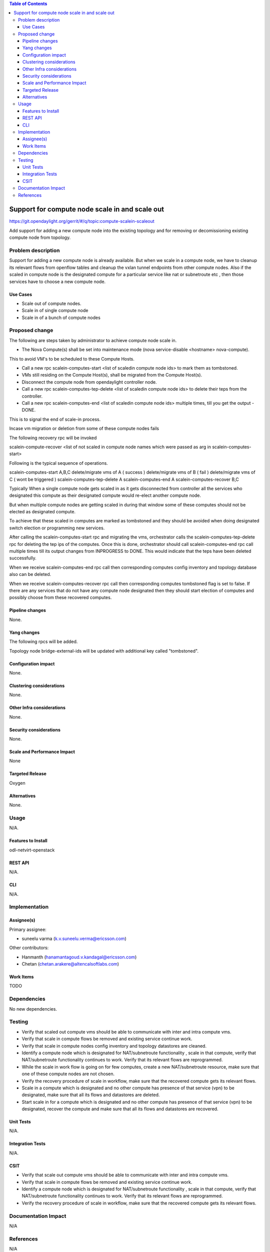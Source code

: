 .. contents:: Table of Contents
   :depth: 3

===============================================
Support for compute node scale in and scale out
===============================================

https://git.opendaylight.org/gerrit/#/q/topic:compute-scalein-scaleout

Add support for adding a new compute node into the existing topology
and for removing or decomissioning existing compute node from topology.

Problem description
===================
Support for adding a new compute node is already available.
But when we scale in a compute node, we have to cleanup its relevant flows
from openflow tables and cleanup the vxlan tunnel endpoints from other compute nodes.
Also if the scaled in compute node is the designated compute for a particular service
like nat or subnetroute etc , then those services have to choose a new compute node.

Use Cases
---------
* Scale out of compute nodes.
* Scale in of single compute node
* Scale in of a bunch of compute nodes


Proposed change
===============

The following are steps taken by administrator to achieve compute node scale in.

* The Nova Compute(s) shall be set into maintenance mode (nova service-disable <hostname> nova-compute).

This to avoid VM's to be scheduled to these Compute Hosts.

* Call a new rpc scalein-computes-start <list of scaledin compute node ids> to mark them as tombstoned.

* VMs still residing on the Compute Host(s), shall be migrated from the Compute Host(s).

* Disconnect the compute node from opendaylight controller node.

* Call a new rpc scalein-computes-tep-delete <list of scaledin compute node ids> to delete their teps from the controller.

* Call a new rpc scalein-computes-end <list of scaledin compute node ids> multiple times, till you get the output - DONE.

This is to signal the end of scale-in process.

Incase vm migration or deletion from some of these compute nodes fails

The following recovery rpc will be invoked

scalein-compute-recover <list of not scaled in compute node names which were passed as arg in scalein-computes-start>

Following is the typical sequence of operations.

scalein-computes-start A,B,C
delete/migrate vms of A ( success )
delete/migrate vms of B ( fail )
delete/migrate vms of C ( wont be triggered )
scalein-computes-tep-delete A
scalein-computes-end A
scalein-computes-recover B,C

Typically When a single compute node gets scaled in as it gets disconnected from controller
all the services who designated this compute as their designated compute would re-elect another
compute node.

But when multiple compute nodes are getting scaled in during that window some of these computes
should not be elected as designated compute.

To achieve that these scaled in computes are marked as tombstoned and they should be avoided when
doing designated switch election or programming new services.

After calling the scalein-computes-start rpc and migrating the vms, orchestrator calls the
scalein-computes-tep-delete rpc for deleting the tep ips of the computes. Once this is done,
orchestrator should call scalein-computes-end rpc call multiple times till its output changes
from INPROGRESS to DONE. This would indicate that the teps have been deleted successfully.

When we receive scalein-computes-end rpc call then corresponding computes config inventory and topology
database also can be deleted.

When we receive scalein-computes-recover rpc call then corresponding computes tombstoned flag is set to false.
If there are any services that do not have any compute node designated then they should start election
of computes and possibly choose from these recovered computes.


Pipeline changes
----------------

None.

Yang changes
------------

The following rpcs will be added.

.. code-block:: none
   :caption: scalein-api.yang

        rpc scalein-computes-start {
            description "To trigger start of scale in the given dpns";
            input {
                leaf-list scalein-compute-names {
                    type string;
                }
            }
        }

        rpc scalein-computes-end {
            description "To end the scale in of the given dpns output DONE/INPROGRESS";
            input {
                leaf-list scalein-compute-names {
                    type string;
                }
            }
            output {
                leaf status {
                    type string;
                }
            }
        }

        rpc scalein-computes-recover {
            description "To recover the dpns which are marked for scale in";
            input {
                leaf-list recover-compute-names {
                    type string;
                }
            }
        }

        rpc scalein-computes-tep-delete {
            description "To delete the tep endpoints of the scaled in dpns";
            input {
                leaf-list scalein-compute-names {
                    type string;
                }
            }
        }


Topology node bridge-external-ids will be updated with additional key called "tombstoned".


Configuration impact
---------------------
None.

Clustering considerations
-------------------------
None.

Other Infra considerations
--------------------------
None.

Security considerations
-----------------------
None.

Scale and Performance Impact
----------------------------
None

Targeted Release
-----------------
Oxygen

Alternatives
------------
None.

Usage
=====
N/A.

Features to Install
-------------------
odl-netvirt-openstack

REST API
--------
N/A.

CLI
---
N/A.

Implementation
==============

Assignee(s)
-----------
Primary assignee:

* suneelu varma (k.v.suneelu.verma@ericsson.com)

Other contributors:

* Hanmanth (hanamantagoud.v.kandagal@ericsson.com)
* Chetan (chetan.arakere@altencalsoftlabs.com)

Work Items
----------
TODO

Dependencies
============
No new dependencies.

Testing
=======
* Verify that scaled out compute vms should be able to communicate with inter and intra compute vms.
* Verify that scale in compute flows be removed and existing service continue work.
* Verify that scale in compute nodes config inventory and topology datastores are cleaned.
* Identify a compute node which is designated for NAT/subnetroute functionality , scale in that compute,
  verify that NAT/subnetroute functionality continues to work. Verify that its relevant flows are reprogrammed.
* While the scale in work flow is going on for few computes, create a new NAT/subnetroute resource,
  make sure that one of these compute nodes are not chosen.
* Verify the recovery procedure of scale in workflow, make sure that the recovered compute gets
  its relevant flows.
* Scale in a compute which is designated and no other compute has presence of that service (vpn)
  to be designated, make sure that all its flows and datastores are deleted.
* Start scale in for a compute which is designated and no other compute has presence of that service (vpn)
  to be designated, recover the compute and make sure that all its flows and datastores are recovered.

Unit Tests
----------
N/A.

Integration Tests
-----------------
N/A.

CSIT
----
* Verify that scale out compute vms should be able to communicate with inter and intra compute vms.
* Verify that scale in compute flows be removed and existing service continue work.
* Identify a compute node which is designated for NAT/subnetroute functionality , scale in that compute,
  verify that NAT/subnetroute functionality continues to work. Verify that its relevant flows are reprogrammed.
* Verify the recovery procedure of scale in workflow, make sure that the recovered compute gets
  its relevant flows.

Documentation Impact
====================
N/A

References
==========
N/A

